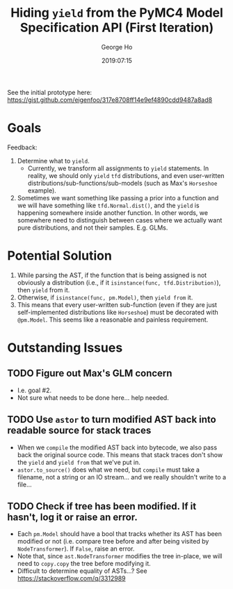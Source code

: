 #+TITLE: Hiding ~yield~ from the PyMC4 Model Specification API (First Iteration)
#+AUTHOR: George Ho
#+DATE: 2019:07:15

See the initial prototype here: https://gist.github.com/eigenfoo/317e8708ff14e9ef4890cdd9487a8ad8

* Goals

Feedback:

  1. Determine what to ~yield~.
     * Currently, we transform all assignments to ~yield~ statements. In reality,
       we should only ~yield~ ~tfd~ distributions, and even user-written
       distributions/sub-functions/sub-models (such as Max's ~Horseshoe~
       example).
  2. Sometimes we want something like passing a prior into a function and we
     will have something like ~tfd.Normal.dist()~, and the ~yield~ is happening
     somewhere inside another function. In other words, we somewhere need to
     distinguish between cases where we actually want pure distributions, and
     not their samples. E.g. GLMs.

* Potential Solution

1. While parsing the AST, if the function that is being assigned is not
   obviously a distribution (i.e., if it ~isinstance(func, tfd.Distribution)~),
   then ~yield~ from it.
2. Otherwise, if ~isinstance(func, pm.Model)~, then ~yield from~ it.
3. This means that every user-written sub-function (even if they are just
   self-implemented distributions like ~Horseshoe~) must be decorated with
   ~@pm.Model~. This seems like a reasonable and painless requirement.

* Outstanding Issues

** TODO Figure out Max's GLM concern
   * I.e. goal #2.
   * Not sure what needs to be done here... help needed.
** TODO Use ~astor~ to turn modified AST back into readable source for stack traces
   * When we ~compile~ the modified AST back into bytecode, we also pass back
     the original source code. This means that stack traces don't show the
     ~yield~ and ~yield from~ that we've put in.
   * ~astor.to_source()~ does what we need, but ~compile~ must take a filename,
     not a string or an IO stream... and we really shouldn't write to a file...
** TODO Check if tree has been modified. If it hasn't, log it or raise an error.
   * Each ~pm.Model~ should have a bool that tracks whether its AST has been
     modified or not (i.e. compare tree before and after being visited by
     ~NodeTransformer~). If ~False~, raise an error.
   * Note that, since ~ast.NodeTransformer~ modifies the tree in-place, we will
     need to ~copy.copy~ the tree before modifying it.
   * Difficult to determine equality of ASTs...? See
     https://stackoverflow.com/q/3312989
